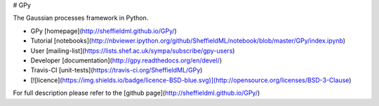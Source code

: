 # GPy

The Gaussian processes framework in Python.

* GPy [homepage](http://sheffieldml.github.io/GPy/)
* Tutorial [notebooks](http://nbviewer.ipython.org/github/SheffieldML/notebook/blob/master/GPy/index.ipynb)
* User [mailing-list](https://lists.shef.ac.uk/sympa/subscribe/gpy-users)
* Developer [documentation](http://gpy.readthedocs.org/en/devel/)
* Travis-CI [unit-tests](https://travis-ci.org/SheffieldML/GPy)
* [![licence](https://img.shields.io/badge/licence-BSD-blue.svg)](http://opensource.org/licenses/BSD-3-Clause) 

For full description please refer to the [github page](http://sheffieldml.github.io/GPy/)
